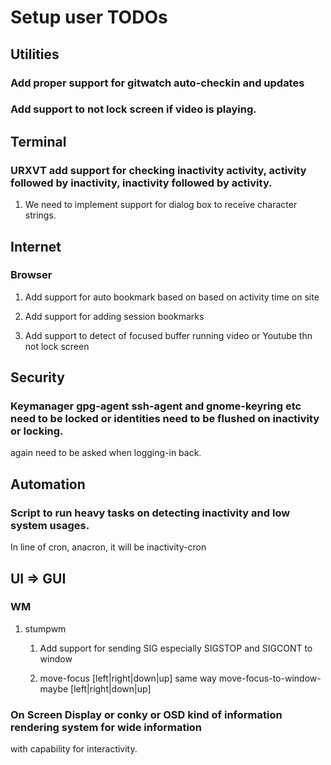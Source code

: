 
* Setup user TODOs
** Utilities
*** Add proper support for gitwatch auto-checkin and updates
*** Add support to not lock screen if video is playing.
** Terminal
*** URXVT add support for checking inactivity activity, activity followed by inactivity, inactivity followed by activity.
**** We need to implement support for dialog box to receive character strings.
** Internet
*** Browser
**** Add support for auto bookmark based on based on activity time on site

**** Add support for adding session bookmarks
**** Add support to detect of focused buffer running video or Youtube thn not lock screen
** Security
*** Keymanager gpg-agent ssh-agent and gnome-keyring etc need to be locked or identities need to be flushed on inactivity or locking.
    again need to be asked when logging-in back.
** Automation
*** Script to run heavy tasks on detecting inactivity and low system usages.
    In line of cron, anacron, it will be inactivity-cron
** UI => GUI
*** WM
**** stumpwm
***** Add support for sending SIG especially SIGSTOP and SIGCONT to window
***** move-focus [left|right|down|up] same way move-focus-to-window-maybe [left|right|down|up]
*** On Screen Display or conky or OSD kind of information rendering system for wide information
    with capability for interactivity.

